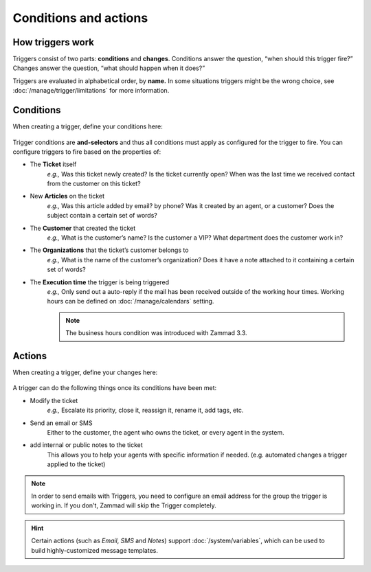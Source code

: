 Conditions and actions
======================

How triggers work
-----------------

Triggers consist of two parts: **conditions** and **changes**. Conditions
answer the question, “when should this trigger fire?” Changes answer the
question, “what should happen when it does?”

Triggers are evaluated in alphabetical order, by **name.** 
In some situations triggers might be the wrong choice, see :doc:`/manage/trigger/limitations` 
for more information.

Conditions
----------

When creating a trigger, define your conditions here:

  .. figure:: /images/manage/trigger/Zammad_Helpdesk_Trigger-conditions.png

Trigger conditions are **and-selectors** and thus all conditions must apply as configured for the trigger to fire. 
You can configure triggers to fire based on the properties of:

* The **Ticket** itself
   *e.g.,* Was this ticket newly created? Is the ticket currently open? When was
   the last time we received contact from the customer on this ticket?
* New **Articles** on the ticket
   *e.g.,* Was this article added by email? by phone? Was it created by an
   agent, or a customer? Does the subject contain a certain set of words?
* The **Customer** that created the ticket
   *e.g.,* What is the customer’s name? Is the customer a VIP? What department
   does the customer work in?
* The **Organizations** that the ticket’s customer belongs to
   *e.g.,* What is the name of the customer’s organization? Does it have a note
   attached to it containing a certain set of words?
* The **Execution time** the trigger is being triggered
    *e.g.,* Only send out a auto-reply if the mail has been received outside of 
    the working hour times. Working hours can be defined on :doc:`/manage/calendars` setting.

    .. Note::
       
       The business hours condition was introduced with Zammad 3.3.

Actions
-------

When creating a trigger, define your changes here:

  .. figure:: /images/manage/trigger/Zammad_Helpdesk_Trigger-actions.png

A trigger can do the following things once its conditions have been met:

* Modify the ticket
   *e.g.,* Escalate its priority, close it, reassign it, rename it, add tags, etc.
* Send an email or SMS
   Either to the customer, the agent who owns the ticket, or every agent in the system.
* add internal or public notes to the ticket
   This allows you to help your agents with specific information if needed. (e.g. automated changes a trigger applied to the ticket)

.. note:: In order to send emails with Triggers, you need to configure an email address for the group the trigger is working in.
   If you don't, Zammad will skip the Trigger completely.

.. hint:: Certain actions (such as *Email*, *SMS* and *Notes*) support :doc:`/system/variables`, which can be used to build highly-customized message templates.
